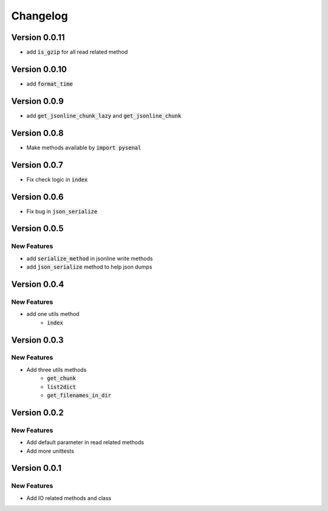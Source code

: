 =========
Changelog
=========

Version 0.0.11
=================
* add :code:`is_gzip` for all read related method

Version 0.0.10
================
* add :code:`format_time`

Version 0.0.9
=================
* add :code:`get_jsonline_chunk_lazy` and :code:`get_jsonline_chunk`

Version 0.0.8
================
* Make methods available by :code:`import pysenal`

Version 0.0.7
================
* Fix check logic in :code:`index`

Version 0.0.6
================
* Fix bug in :code:`json_serialize`

Version 0.0.5
===============
New Features
----------------

* add :code:`serialize_method` in jsonline write methods
* add :code:`json_serialize` method to help json dumps

Version 0.0.4
===============
New Features
----------------

* add one utils method
    * :code:`index`

Version 0.0.3
===============
New Features
---------------

* Add three utils methods
    * :code:`get_chunk`
    * :code:`list2dict`
    * :code:`get_filenames_in_dir`

Version 0.0.2
==============
New Features
-------------

* Add default parameter in read related methods
* Add more unittests

Version 0.0.1
==============

New Features
-------------

* Add IO related methods and class
